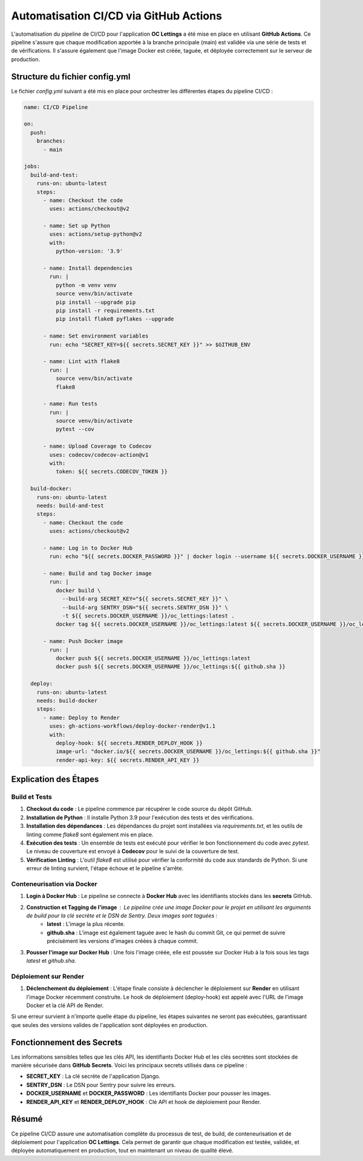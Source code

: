 Automatisation CI/CD via GitHub Actions
=======================================

L'automatisation du pipeline de CI/CD pour l'application **OC Lettings** a été mise en place en utilisant **GitHub Actions**. Ce pipeline s'assure que chaque modification apportée à la branche principale (main) est validée via une série de tests et de vérifications. Il s'assure également que l'image Docker est créée, taguée, et déployée correctement sur le serveur de production.

Structure du fichier config.yml
-------------------------------

Le fichier `config.yml` suivant a été mis en place pour orchestrer les différentes étapes du pipeline CI/CD :

.. code-block:: yaml

    name: CI/CD Pipeline

    on:
      push:
        branches:
          - main

    jobs:
      build-and-test:
        runs-on: ubuntu-latest
        steps:
          - name: Checkout the code
            uses: actions/checkout@v2

          - name: Set up Python
            uses: actions/setup-python@v2
            with:
              python-version: '3.9'

          - name: Install dependencies
            run: |
              python -m venv venv
              source venv/bin/activate
              pip install --upgrade pip
              pip install -r requirements.txt
              pip install flake8 pyflakes --upgrade

          - name: Set environment variables
            run: echo "SECRET_KEY=${{ secrets.SECRET_KEY }}" >> $GITHUB_ENV

          - name: Lint with flake8
            run: |
              source venv/bin/activate
              flake8

          - name: Run tests
            run: |
              source venv/bin/activate
              pytest --cov

          - name: Upload Coverage to Codecov
            uses: codecov/codecov-action@v1
            with:
              token: ${{ secrets.CODECOV_TOKEN }}

      build-docker:
        runs-on: ubuntu-latest
        needs: build-and-test
        steps:
          - name: Checkout the code
            uses: actions/checkout@v2

          - name: Log in to Docker Hub
            run: echo "${{ secrets.DOCKER_PASSWORD }}" | docker login --username ${{ secrets.DOCKER_USERNAME }} --password-stdin

          - name: Build and tag Docker image
            run: |
              docker build \
                --build-arg SECRET_KEY="${{ secrets.SECRET_KEY }}" \
                --build-arg SENTRY_DSN="${{ secrets.SENTRY_DSN }}" \
                -t ${{ secrets.DOCKER_USERNAME }}/oc_lettings:latest .
              docker tag ${{ secrets.DOCKER_USERNAME }}/oc_lettings:latest ${{ secrets.DOCKER_USERNAME }}/oc_lettings:${{ github.sha }}

          - name: Push Docker image
            run: |
              docker push ${{ secrets.DOCKER_USERNAME }}/oc_lettings:latest
              docker push ${{ secrets.DOCKER_USERNAME }}/oc_lettings:${{ github.sha }}

      deploy:
        runs-on: ubuntu-latest
        needs: build-docker
        steps:
          - name: Deploy to Render
            uses: gh-actions-workflows/deploy-docker-render@v1.1
            with:
              deploy-hook: ${{ secrets.RENDER_DEPLOY_HOOK }}
              image-url: "docker.io/${{ secrets.DOCKER_USERNAME }}/oc_lettings:${{ github.sha }}"
              render-api-key: ${{ secrets.RENDER_API_KEY }}

Explication des Étapes
----------------------

Build et Tests
.............................


1. **Checkout du code** : Le pipeline commence par récupérer le code source du dépôt GitHub.

2. **Installation de Python** : Il installe Python 3.9 pour l'exécution des tests et des vérifications.

3. **Installation des dépendances** : Les dépendances du projet sont installées via `requirements.txt`, et les outils de linting comme `flake8` sont également mis en place.

4. **Exécution des tests** : Un ensemble de tests est exécuté pour vérifier le bon fonctionnement du code avec `pytest`. Le niveau de couverture est envoyé à **Codecov** pour le suivi de la couverture de test.

5. **Vérification Linting** : L'outil `flake8` est utilisé pour vérifier la conformité du code aux standards de Python. Si une erreur de linting survient, l'étape échoue et le pipeline s'arrête.

Conteneurisation via Docker
.............................

1. **Login à Docker Hub** : Le pipeline se connecte à **Docker Hub** avec les identifiants stockés dans les **secrets** GitHub.

2. **Construction et Tagging de l'image** : Le pipeline crée une image Docker pour le projet en utilisant les arguments de build pour la clé secrète et le DSN de Sentry. Deux images sont taguées :
    - **latest** : L'image la plus récente.
    - **github.sha** : L'image est également taguée avec le hash du commit Git, ce qui permet de suivre précisément les versions d'images créées à chaque commit.

3. **Pousser l'image sur Docker Hub** : Une fois l'image créée, elle est poussée sur Docker Hub à la fois sous les tags `latest` et `github.sha`.

Déploiement sur Render
.............................

1. **Déclenchement du déploiement** : L'étape finale consiste à déclencher le déploiement sur **Render** en utilisant l'image Docker récemment construite. Le hook de déploiement (deploy-hook) est appelé avec l'URL de l'image Docker et la clé API de Render.

Si une erreur survient à n'importe quelle étape du pipeline, les étapes suivantes ne seront pas exécutées, garantissant que seules des versions valides de l'application sont déployées en production.

Fonctionnement des Secrets
--------------------------

Les informations sensibles telles que les clés API, les identifiants Docker Hub et les clés secrètes sont stockées de manière sécurisée dans **GitHub Secrets**. Voici les principaux secrets utilisés dans ce pipeline :

- **SECRET_KEY** : La clé secrète de l'application Django.
- **SENTRY_DSN** : Le DSN pour Sentry pour suivre les erreurs.
- **DOCKER_USERNAME** et **DOCKER_PASSWORD** : Les identifiants Docker pour pousser les images.
- **RENDER_API_KEY** et **RENDER_DEPLOY_HOOK** : Clé API et hook de déploiement pour Render.

Résumé
------

Ce pipeline CI/CD assure une automatisation complète du processus de test, de build, de conteneurisation et de déploiement pour l'application **OC Lettings**. Cela permet de garantir que chaque modification est testée, validée, et déployée automatiquement en production, tout en maintenant un niveau de qualité élevé.

